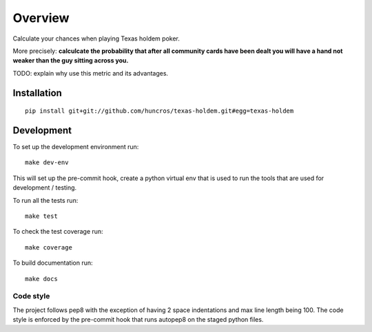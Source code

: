 ========
Overview
========

Calculate your chances when playing Texas holdem poker.

More precisely: **calculcate the probability that after all community cards have been dealt you will
have a hand not weaker than the guy sitting across you.**

TODO: explain why use this metric and its advantages.


Installation
============

::

    pip install git+git://github.com/huncros/texas-holdem.git#egg=texas-holdem


Development
===========

To set up the development environment run::

    make dev-env

This will set up the pre-commit hook, create a python virtual env that is used to run the tools
that are used for development / testing.

To run all the tests run::

    make test

To check the test coverage run::

    make coverage

To build documentation run::

    make docs


Code style
----------

The project follows pep8 with the exception of having 2 space indentations and max line length
being 100.
The code style is enforced by the pre-commit hook that runs autopep8 on the staged python files.
